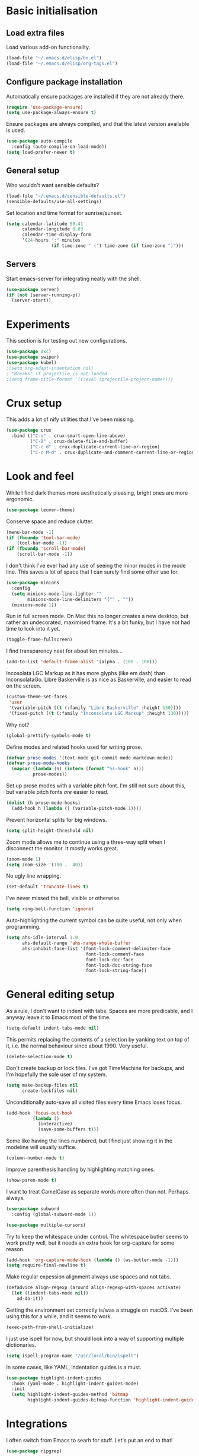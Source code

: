 * Basic initialisation
** Load extra files

Load various add-on functionality.

#+begin_src emacs-lisp
(load-file "~/.emacs.d/elisp/bn.el")
(load-file "~/.emacs.d/elisp/org-tags.el")
#+end_src

** Configure package installation

Automatically ensure packages are installed if they are not already there.

#+begin_src emacs-lisp
(require 'use-package-ensure)
(setq use-package-always-ensure t)
#+end_src

Ensure packages are always compiled, and that the latest version available is
used.

#+begin_src emacs-lisp
(use-package auto-compile
  :config (auto-compile-on-load-mode))
(setq load-prefer-newer t)
#+end_src

** General setup

Who wouldn't want sensible defaults?

#+begin_src emacs-lisp
(load-file "~/.emacs.d/sensible-defaults.el")
(sensible-defaults/use-all-settings)
#+end_src

Set location and time format for sunrise/sunset.

#+begin_src emacs-lisp
(setq calendar-latitude 59.41
      calendar-longitude 9.03
      calendar-time-display-form
      '(24-hours ":" minutes
                 (if time-zone " (") time-zone (if time-zone ")")))
#+end_src

** Servers

Start emacs-server for integrating neatly with the shell.

#+begin_src emacs-lisp
(use-package server)
(if (not (server-running-p))
  (server-start))
#+end_src

* Experiments

This section is for testing out new configurations.

#+begin_src emacs-lisp
(use-package 0xc)
(use-package swiper)
(use-package kubel)
;(setq org-adapt-indentation nil)
; "Breaks" if projectile is not loaded
;(setq frame-title-format '((:eval (projectile-project-name))))
#+end_src

* Crux setup

This adds a lot of nify utilities that I've been missing.

#+begin_src emacs-lisp
(use-package crux
  :bind (("C-o" . crux-smart-open-line-above)
         ("C-D" . crux-delete-file-and-buffer)
         ("C-c d" . crux-duplicate-current-line-or-region)
         ("C-c M-d" . crux-duplicate-and-comment-current-line-or-region)))
#+end_src

* Look and feel

While I find dark themes more aesthetically pleasing, bright ones are more
ergonomic.

#+begin_src emacs-lisp
(use-package leuven-theme)
#+end_src

Conserve space and reduce clutter.

#+begin_src emacs-lisp
(menu-bar-mode -1)
(if (fboundp 'tool-bar-mode)
    (tool-bar-mode -1))
(if (fboundp 'scroll-bar-mode)
    (scroll-bar-mode -1))
#+end_src

I don't think I've ever had any use of seeing the minor modes in the mode line.
This saves a lot of space that I can surely find some other use for.

#+begin_src emacs-lisp
(use-package minions
  :config
  (setq minions-mode-line-lighter ""
        minions-mode-line-delimiters '("" . ""))
  (minions-mode 1))
#+end_src

Run in full screen mode. On Mac this no longer creates a new desktop, but rather
an undecorated, maximised frame. It's a bit funky, but I have not had time to
look into it yet.

#+begin_src emacs-lisp
(toggle-frame-fullscreen)
#+end_src

I find transparency neat for about ten minutes...

#+begin_src emacs-lisp
(add-to-list 'default-frame-alist '(alpha . (100 . 100)))
#+end_src

Incosolata LGC Markup as it has more glyphs (like em dash) than InconsolataGo.
Libre Baskerville is as nice as Baskerville, and easier to read on the screen.

#+begin_src emacs-lisp
(custom-theme-set-faces
 'user
 '(variable-pitch ((t (:family "Libre Baskerville" :height 130))))
 '(fixed-pitch ((t (:family "Inconsolata LGC Markup" :height 130)))))
#+end_src

Why not?

#+begin_src emacs-lisp
(global-prettify-symbols-mode t)
#+end_src

Define modes and related hooks used for writing prose.

#+begin_src emacs-lisp
(defvar prose-modes '(text-mode git-commit-mode markdown-mode))
(defvar prose-mode-hooks
  (mapcar (lambda (n) (intern (format "%s-hook" n)))
          prose-modes))
#+end_src

Set up prose modes with a variable pitch font. I'm still not sure about this,
but variable pitch fonts /are/ easier to read.

#+begin_src emacs-lisp
(dolist (h prose-mode-hooks)
  (add-hook h (lambda () (variable-pitch-mode 1))))
#+end_src

Prevent horizontal splits for big windows.

#+begin_src emacs-lisp
(setq split-height-threshold nil)
#+end_src

Zoom mode allows me to continue using a three-way split when I disconnect the
monitor. It mostly works great.

#+begin_src emacs-lisp
(zoom-mode 1)
(setq zoom-size '(100 .  40))
#+end_src

No ugly line wrapping.

#+begin_src emacs-lisp
(set-default 'truncate-lines t)
#+end_src

I've never missed the bell, visible or otherwise.

#+begin_src emacs-lisp
(setq ring-bell-function 'ignore)
#+end_src

Auto-highlighting the current symbol can be quite useful, not only when
programming.

#+begin_src emacs-lisp
(setq ahs-idle-interval 1.0
      ahs-default-range 'ahs-range-whole-buffer
      ahs-inhibit-face-list '(font-lock-comment-delimiter-face
                              font-lock-comment-face
                              font-lock-doc-face
                              font-lock-doc-string-face
                              font-lock-string-face))
#+end_src

* General editing setup

As a rule, I don't want to indent with tabs. Spaces are more predicable, and I
anyway leave it to Emacs most of the time.

#+begin_src emacs-lisp
(setq-default indent-tabs-mode nil)
#+end_src

This permits replacing the contents of a selection by yanking text on top of it,
i.e. the normal behaviour since about 1990. Very useful.

#+begin_src emacs-lisp
(delete-selection-mode t)
#+end_src

Don't create backup or lock files. I've got TimeMachine for backups, and I'm
hopefully the sole user of my system.

#+begin_src emacs-lisp
(setq make-backup-files nil
      create-lockfiles nil)
#+end_src

Unconditionally auto-save all visited files every time Emacs loses focus.

#+begin_src emacs-lisp
(add-hook 'focus-out-hook
          (lambda ()
            (interactive)
            (save-some-buffers t)))
#+end_src

Some like having the lines numbered, but I find just showing it in the modeline
will usually suffice.

#+begin_src emacs-lisp
(column-number-mode t)
#+end_src

Improve parenthesis handling by highlighting matching ones.

#+begin_src emacs-lisp
(show-paren-mode t)
#+end_src

I want to treat CamelCase as separate words more often than not. Perhaps always.

#+begin_src emacs-lisp
(use-package subword
  :config (global-subword-mode 1))
#+end_src

#+begin_src emacs-lisp
(use-package multiple-cursors)
#+end_src

Try to keep the whitespace under control. The whitespace butler seems to work
pretty well, but it needs an extra hook for org-capture for some reason.

#+begin_src emacs-lisp
(add-hook 'org-capture-mode-hook (lambda () (ws-butler-mode -1)))
(setq require-final-newline t)
#+end_src

Make regular expession alignment always use spaces and not tabs.

#+begin_src emacs-lisp
(defadvice align-regexp (around align-regexp-with-spaces activate)
  (let ((indent-tabs-mode nil))
    ad-do-it))
#+end_src

Getting the environment set correctly is/was a struggle on macOS. I've been
using this for a while, and it seems to work.

#+begin_src emacs-lisp
(exec-path-from-shell-initialize)
#+end_src

I just use ispell for now, but should look into a way of supporting multiple
dictionaries.

#+begin_src emacs-lisp
(setq ispell-program-name "/usr/local/bin/ispell")
#+end_src

In some cases, like YAML, indentation guides is a must.

#+begin_src emacs-lisp
(use-package highlight-indent-guides
  :hook (yaml-mode . highlight-indent-guides-mode)
  :init
  (setq highlight-indent-guides-method 'bitmap
        highlight-indent-guides-bitmap-function 'highlight-indent-guides--bitmap-line))
#+end_src

* Integrations

I often switch from Emacs to searh  for stuff.  Let's put an end to that!

#+begin_src emacs-lisp
(use-package ripgrep)
#+end_src

Use projectile. This is quite neat in normal projects, but it's struggling in
big monorepos. Hmm.

#+begin_src emacs-lisp
(use-package projectile
  :bind (("C-c p" . projectile-command-map)))
#+end_src

It seems I'm practically living inside Emacs these days, so I might as well use
it as an entry-point for various web searches.

#+begin_src emacs-lisp
(use-package engine-mode)
(engine-mode 1)

(defengine duckduckgo
  "https://www.duckduckgo.com/?q=%s"
  :keybinding "d")

(defengine github-loltel-issue-lookup
  "https://github.com/omnicate/loltel/issues/%s"
  :keybinding "i")

(defengine github-loltel-issue-search
  "https://github.com/omnicate/loltel/issues?q=is:issue+is:open+%s"
  :keybinding "s")

(defengine github-loltel-issue-label
  "https://github.com/omnicate/loltel/issues?q=is:issue+is:open+label:%s"
  :keybinding "l")
#+end_src

Elfeed seems to be the best choice for RSS feeds today, and also supports
defining the feeds in org! I could probably point it to the roam directory and
have it pick up all the feeds based on tags, but that seems a bit extreme...

#+begin_src emacs-lisp
(use-package elfeed-org
  :init
  (setq rmh-elfeed-org-files (list "~/.emacs.d/elfeed.org"))
  :config
  (elfeed-org))
#+end_src

Pick up authentication info.

#+begin_src emacs-lisp
(setq auth-sources '("~/.authinfo"))
#+end_src

* Programming language support

** Go

This sets up Go mode with some basic support.  The jump to definition
support is extremely limited, unfortunately.

#+begin_src emacs-lisp
(use-package go-eldoc)

(use-package go-mode
  :bind (("M-." . godef-jump))
  :hook (before-save . gofmt-before-save)
  :init
  (exec-path-from-shell-copy-env "GOPATH")
  (setq go-eldoc-gocode "/Users/bn/go/bin/gocode")
  :config
  (add-hook 'go-mode-hook (lambda ()
                            (setq tab-width 4)
                            (auto-highlight-symbol-mode 1)
                            (electric-pair-mode 1)
                            (electric-indent-mode 1)
                            (subword-mode 1)
                            (yas-minor-mode 1)
                            (go-eldoc-setup))))

(use-package go-add-tags)
(use-package go-fill-struct)
(use-package go-playground)
#+end_src

** Elisp

   From what I hear paredit is passé, and Lispy is the new kid on the block, but
   I gave up and reverted  to paredit.

#+begin_src emacs-lisp
  (use-package paredit)
#+end_src

#+begin_src emacs-lisp
  (use-package rainbow-delimiters)
  (use-package eldoc)

  (add-hook 'emacs-lisp-mode-hook
            (lambda ()
              (paredit-mode 1)
              (rainbow-delimiters-mode 1)
              (eldoc-mode 1)))

  (org-babel-do-load-languages
   'org-babel-load-languages
   '((emacs-lisp . t)))
#+end_src

** Clojure

#+begin_src emacs-lisp
(use-package cider
  :ensure t)
#+end_src

** Shell

#+begin_src emacs-lisp
(add-hook 'sh-mode-hook
          (lambda ()
            (setq sh-basic-offset 2
                  sh-indentation 2)))
(add-hook 'after-save-hook
          'executable-make-buffer-file-executable-if-script-p)
#+end_src

** Graphviz

#+begin_src emacs-lisp
(use-package graphviz-dot-mode
  :init (setq graphviz-dot-view-command "xdot %s"))
#+end_src

** Haskell

#+begin_src emacs-lisp
(use-package haskell-mode)

(add-hook 'haskell-mode-hook
          (lambda ()
            (subword-mode 1)
            (electric-pair-local-mode 1)
            (haskell-doc-mode 1)))
#+end_src

** Rust

#+begin_src emacs-lisp
(use-package rust-mode)

(setq racer-cmd "~/bin/racer"
      racer-rust-src-path "~/src/thirdparty/rust/src"
      company-tooltip-align-annotations t)

(add-hook 'rust-mode-hook
          (lambda ()
            (cargo-minor-mode 1)
            (electric-pair-local-mode 1)
            (racer-mode 1)))

(add-hook 'racer-mode-hook
          (lambda ()
            (company-mode 1)))
#+end_src

** Markdown

#+begin_src emacs-lisp
(use-package markdown-mode
  :config
  (setq markdown-open-command "~/bin/mark")
  (set-face-attribute 'markdown-table-face nil :inherit 'fixed-pitch)
  (add-hook 'markdown-mode-hook (lambda () (visual-line-mode 1))))
#+end_src

** Yaml

#+begin_src emacs-lisp
(use-package yaml-mode
  :config
  (add-hook 'yaml-mode-hook
            (lambda ()
              (variable-pitch-mode -1)
              (electric-indent-mode 1))))
#+end_src

** Bazel

#+begin_src emacs-lisp
(add-to-list 'auto-mode-alist '("BUILD\\'" . bazel-mode))
#+end_src

* Helm

#+begin_src emacs-lisp
(use-package helm
  :bind (("C-h" . nil)
         ("M-x" . helm-M-x)
         ("C-x b" . helm-buffers-list)
         ("C-x M-b" . helm-recentf)
         ("C-x r b" . helm-filtered-bookmarks)
         ("C-x C-f" . helm-find-files)
         ("C-x 4 f" . find-file-other-window)
         ("C-c C-w" . org-refile)))
; I really don't get why this is needed. If it's not there, some targets, such
; as org-refile, does not seem to cause helm to be loaded/used.
(helm-mode 1)
#+end_src

#+begin_src emacs-lisp
(use-package helm-descbinds
  :after helm
  :config
  (helm-descbinds-mode 1))
#+end_src

Using Helm for projectile is great, but for some reason it barfs if I do not
bind "C-c" first.

#+begin_src emacs-lisp
(define-key global-map (kbd "C-c") (make-sparse-keymap))
(use-package helm-projectile
  :bind ("C-c p h" . helm-projectile))
#+end_src

* Key bindings

On Mac, map the command key to meta and keep the normal behaviour of
option.

#+begin_src emacs-lisp
(setq mac-command-modifier 'meta
      mac-option-modifier nil)
#+end_src

#+begin_src emacs-lisp
(use-package which-key
  :config
  (which-key-mode 1))
#+end_src

I picked up C-TAB switcing from Eclipse way back.  The reverse one is
perhaps overdoing it since I usually have no more than three buffers.

#+begin_src emacs-lisp
(global-set-key (kbd "C-<tab>")   'other-window)
(global-set-key (kbd "C-S-<tab>") 'bn/other-window-back)
(global-set-key (kbd "C-c m") 'bn/next-line-and-indent)
#+end_src

Bind a few useful functions.

#+begin_src emacs-lisp
(global-set-key (kbd "C-x \\")	    'align-regexp)
(global-set-key (kbd "C-x C-<SPC>") 'just-one-space)
#+end_src

This allows quickly jumping to words in a buffer.  Awsum!

#+begin_src emacs-lisp
(global-set-key (kbd "C-M-j") 'ace-jump-mode)
#+end_src

I still consider this a bit of an experiment...

#+begin_src emacs-lisp
(global-set-key (kbd "C-?") 'help-command)
; Find another key for this.
;(global-set-key (kbd "M-?") 'mark-paragraph)
(global-set-key (kbd "C-h") 'delete-backward-char)
(global-set-key (kbd "M-h") 'backward-kill-word)
#+end_src

The ability  to move to the next/prev occurence of the current symbol
is something I missed after using IntelliJ for a while.

#+begin_src emacs-lisp
(load-library "auto-highlight-symbol")
(define-key auto-highlight-symbol-mode-map (kbd "M-p") 'ahs-backward)
(define-key auto-highlight-symbol-mode-map (kbd "M-n") 'ahs-forward)
#+end_src

Interactive regular expressions because I find it tricky to remember
the Emacs syntax for these.

#+begin_src emacs-lisp
(define-key global-map (kbd "C-c C-r") 'vr/replace)
(define-key global-map (kbd "C-c q") 'vr/query-replace)
#+end_src

I tend to think snippets are kind of silly (why would you keep typing
the same thing?), but with Go it becomes useful...

#+begin_src emacs-lisp
(global-set-key (kbd "C-c y") 'helm-yas-complete)
#+end_src

* Org mode

Load the org-mode and do basic configuration:

- Set up global keybindings.
- Clear some local keybindings that gets in the way.
- Also switch on auto-fill-mode in order to make prose easier to write.
- Ensure tables and blocks are still in monospace.

#+begin_src emacs-lisp
(use-package org
  :ensure org-plus-contrib
  :bind (("C-c a" . org-agenda)
         ("C-c c" . org-capture)
         ("C-c l" . org-store-link)
         ("C-c C-x C-j" . org-clock-goto)
         :map org-mode-map
         ("C-c t" . org-todo)
         ("C-c M-p" . org-move-subtree-up)
         ("C-c M-n" . org-move-subtree-down)
         ("C-<tab>" . nil)
         ("M-h" . nil))
  :config
  (setq org-edit-src-content-indentation 0
        org-src-fontify-natively t
        org-src-tab-acts-natively t
        org-src-window-setup 'current-window
        org-clock-idle-time 10
        org-clock-in-switch-to-state "NEXT"
        org-clock-out-remove-zero-time-clocks t
        org-clock-out-when-done t
        org-pretty-entities t
        org-modules '(ol-w3m ol-bibtex ol-docview ol-info ol-mhe ol-habits)
        org-use-sub-superscript "{}")
  (set-face-attribute 'org-block  nil :inherit 'fixed-pitch)
  (set-face-attribute 'org-table nil :inherit 'fixed-pitch)
  (add-hook 'org-mode-hook #'auto-fill-mode 1))
#+end_src

Set up fast selection for tags. Lots of them! Lowercase characters are for
categories, uppercase for contexts, including people. I could perhaps switch to
digits for contexts if clashes become a problem..

#+begin_src emacs-lisp
(setq org-tag-alist '(("admin" . ?a)
                      ("emacs" . ?e)
                      ("integrators" . ?i)
                      ("mdg" . ?m)
                      ("org" . ?o)
                      ("read" . ?r)
                      (:newline)
                      ("easy" . ?z)
                      ("hard" . ?h)
                      (:newline)
                      ("@home" . ?H)
                      ("@office" . ?O)
                      ("@standup" . ?S)
                      ("@tlf" . ?T)))
#+end_src

Properties that should be set across the board.

#+begin_src emacs-lisp
(setq org-global-properties
      '(("Effort_ALL" . "0:10 0:30 1:00 2:00 4:00 7:00")))
#+end_src

For the column view, I'd like to see the basics as compact as possible.

#+begin_src emacs-lisp
(setq org-columns-default-format
      "%40ITEM(Task) %9TODO(State) %6Effort(Effort){:} %6CLOCKSUM(Sum) %ALLTAGS(Tags)")
#+end_src

This allows me to quickly rifle through org files. The only issue I have with it
is that I want /more/, but it's rather slow on big directory trees.

#+begin_src emacs-lisp
(use-package helm-org-rifle
  :bind (("C-c r" . helm-org-rifle)
         ("C-c R" . helm-org-rifle-agenda-files)))
#+end_src

** Some basic settings.

   I keep most of the stuff in my stuff repository. For now fleeting notes are
   recorded in an Inbox, which is a relic from an older GTD structure. Items are
   archived in datetrees in the Archive directory.

#+begin_src emacs-lisp
(setq org-directory "~/Repository"
      org-default-notes-file "~/Repository/Inbox.org"
      org-archive-location "Archive/closed.org_archive::datetree/"
      org-stuck-projects '("/+PROJ" ("NEXT" "TODO") ("@buy") "")
      org-agenda-restore-windows-after-quit t
      org-agenda-window-setup 'current-window
      org-log-done t)
#+end_src

Basic GTD-like keywords. I like recording notes, so prompt for an explanation
when changing to WAITING or CANCELLED. This is also used for sort order.

#+begin_src emacs-lisp
(setq org-todo-keywords '((sequence "NEXT(n)" "TODO(t)" "PROJ(p)" "INACTIVE(i)"
                                    "SOMEDAY(s)" "WAITING(w@)"
                                    "|" "DONE(d)" "CANCELLED(c@)")))
#+end_src

Emacs Lisp is a popular source language, so give it  its own key. As both "e"
and "E" are taken, it will have to live under "m".

#+begin_src emacs-lisp
(add-to-list 'org-structure-template-alist
             '("m" . "src emacs-lisp"))
#+end_src

Exporting to Slack allows me to edit the message in e.g. an org-mode note.

#+begin_src emacs-lisp
(use-package ox-slack)
#+end_src

#+begin_src emacs-lisp
(use-package org-superstar
  :init
  (add-hook 'org-mode-hook 'org-superstar-mode))
#+end_src

** Pomodoro

#+begin_src emacs-lisp
(use-package org-pomodoro
  :init (setq org-pomodoro-length 20))
#+end_src

** Contacts

It's easy to just stuff contacts into some random address book (GMail, your
phone, ...), but let's take a step back: Contacts are /people/ that you deal
with. Many of them you will deal with for years or decades. They should not just
be thrown into an address book as an afterthought.

#+begin_src emacs-lisp
(use-package org-contacts
   :ensure nil
   :after org
   :custom (org-contacts-files '("~/Repository/People/Contacts.org")))
#+end_src

** Bookmarks

#+begin_src emacs-lisp
(use-package org-cliplink
  :bind (:map org-mode-map
              ("C-c L" . org-cliplink)))
#+end_src

** Agenda setup

This is has been changing a lot, but the current idea is that I want to fetch
tasks from:

- Calendars, to show in the weekly agenda view.
- My projects repository, which is kind of legacy.
- Everything inside the interests and roles contexts.
   
#+begin_src emacs-lisp
(setq org-agenda-files
      (append
       `("~/.emacs.d/calendars"
         "~/Repository"
         "~/Interests"
         ,@(bn/agenda-files-recursively "~/Roles"))))
#+end_src

The agenda has views for the inbox, all my next actions, and all my projects.
But I'm planning to incorporate all of this information in one view, currently
dubbed "review".

#+begin_src emacs-lisp
(setq org-agenda-custom-commands
      `(("i" "Inbox"
         ((todo "NEXT"
                ((org-agenda-files (list "~/Repository/Inbox.org"))))))
        ("n" "Next actions" todo "NEXT")
        ("p" "Projects" todo "PROJ")
        ("r" "Review"
         ((agenda)
          (todo "PROJ"
                ((org-agenda-overriding-header "Active projects:")))
          ,bn/org-agenda--active-projects))))
#+end_src

** Capture and refile

Capture templates. NEXT is used for tasks I can start working on right away,
while TODO are effectively blocked. PROJ is for longer lived tasks with
sub-tasks. These are treated separately in weekly and daily reviews. MEETING is
used to record meetings, but I don't use it very often, so it's a candidate for
removal.

I use Diary to make a quick summary of the day, or when I have completed
significant tasks. Contacts is for recording new contacts, but it's mostly
experimental. Then there are templates for recurring meetings/standups that I
use for recording the outcome of these, and for tracking the time spent.

#+begin_src emacs-lisp
(setq org-capture-templates
      `(("n" "NEXT" entry (file org-default-notes-file)
         "* NEXT %i%?")
        ("t" "TODO" entry (file org-default-notes-file)
         "* TODO %i%?")
        ("p" "PROJ" entry (file org-default-notes-file)
         (file "~/.emacs.d/templates/project-capture.txt"))
        ("m" "Meeting" entry (file+datetree "~/Roles/TechLeadWG2/Meetings.org")
         "* NEXT %? :meeting:\n%U" :clock-in t :clock-resume t)
        ("d" "Diary" entry (file+datetree "~/Repository/Timeline/Diary.org")
         "* %?\n%U\n" :clock-in t :clock-resume t)
        ("c" "Contacts" entry (file ,(car (org-contacts-files)))
         (file "~/.emacs.d/templates/contacts-capture.txt"))
        ("s" "Standup" item
         (file+olp+datetree "~/Roles/TechLeadWG2/Recurring.org" "Standups")
         "%?\n" :clock-in t :clock-resume t)
        ("l" "Tech lead sync" item
         (file+olp+datetree "~/Roles/TechLeadWG2/Recurring.org" "Tech lead syncs")
         "%?\n" :clock-in t :clock-resume t)
        ("b" "Bookmark" entry (file "~/Bookmarks.org")
         "* %(org-cliplink-capture)\n%?" :empty-lines 1)))
#+end_src

I've dumbed down the refiling targets to just consider all the agenda files at
level one.

#+begin_src emacs-lisp
(setq org-refile-targets '((nil :maxlevel . 5)
                           (org-agenda-files :maxlevel . 2)))
#+end_src

** Roam

 Let's try to use the new Repository structure for org-roam. An alternative
 would have been to store it as a Context, but it's probably more of a cross
 context thing.

#+begin_src emacs-lisp
(setq org-roam-directory "~/Repository/Roam")
#+end_src

 Start org-roam and bind the most useful functions behind the ~C-c n~ prefix.

#+begin_src emacs-lisp
(use-package org-roam
    :ensure t
    :bind (("C-c n f" . org-roam-find-file)
           :map org-roam-mode-map
           (("C-c n l" . org-roam)
            ("C-c n g" . org-roam-graph)
            ("C-c n t a" . org-roam-tag-add)
            ("C-c n t d" . org-roam-tag-delete))
           :map org-mode-map
           (("C-c n i" . org-roam-insert)
            ("C-c n I" . org-roam-insert-immediate)))
    :hook (after-init . org-roam-mode)
    :init
    (make-directory org-roam-directory t)
    :config
    (setq org-roam-completion-system 'helm))
 #+end_src

 Also set up org-journal with org-roam for fleeting notes, i.e. notes
 that are not connected to a particular project.

#+begin_src emacs-lisp
(use-package org-journal
  :bind
  ("C-c n j" . org-journal-new-entry)
  :init
  (setq org-journal-file-type 'weekly
        org-journal-dir org-roam-directory
        org-journal-date-prefix "* "
        org-journal-file-header "#+title: %Y journal, week %V\n"
        org-journal-file-format "%Y-%V.org"
        org-journal-date-format "%A, %d %B %Y"
        org-journal-carryover-items ""))
 #+end_src
 
This is an attempt to set up org-roam-bibtex and friends in a way I understand.
The goal is to be able to insert cite-links using helm completion, both in
org-roam notes and elsewhere. The cited documents should be kept on disk
possibly managed by Zotero. The bibtex itself is less important.

Separates bibliograpgical notes from other notes, and provides
~orb-find-non-ref-file~ as an alternative to ~org-roam-find-file~ that ignores
bibliograpgical notes.

The setup was originally  based on Ian Jones' [[https://www.ianjones.us/org-roam-bibtex][Org Roam Bibtex]], and then
rewritten based on the guide  by [[https://rgoswami.me/posts/org-note-workflow/][rgoswami]]. It kinda works, but I still can't
make notes in epub documents.

This is the bibliography in BibTeX format, maintained using Zotero.

#+begin_src emacs-lisp
(setq zot-bib "~/Repository/Bibliography/Master.bib")
#+end_src

I use helm-bibtex to navigate the bibliograpgy in order to add citations, edit
notes and so on.

#+begin_src emacs-lisp
(use-package helm-bibtex
  :init
  (setq bibtex-completion-bibliography zot-bib
        bibtex-completion-library-path "~/Repository/Bibliography/bibtex-pdfs"
        bibtex-completion-notes-path org-roam-directory
        bibtex-completion-pdf-field "file"
        bibtex-completion-pdf-open-function
        (lambda (path)
          (start-process "open" "*open*" "open" path))))
#+end_src

Hmm.. I'm sure org-ref is super-important, but in my setup it's kind of hidden
behind helm-bibtex and org-roam-bibtex.

#+begin_src emacs-lisp
(use-package org-ref
  :init
  (setq org-ref-default-bibliography (list zot-bib)
        org-ref-pdf-directory "~/Repository/Bibliography/bibtex-pdfs/"
        org-ref-get-pdf-filename-function 'org-ref-get-pdf-filename-helm-bibtex
        org-ref-notes-directory org-roam-directory
        org-ref-notes-function 'orb-edit-notes))
#+end_src

This stitches together helm-bibtex, org-ref, and org-roam, enabling literature
notes in the org-roam directory.

#+begin_src emacs-lisp
(use-package org-roam-bibtex
  :after org-roam
  :hook (org-roam-mode . org-roam-bibtex-mode)
  :init
  (setq orb-note-actions-frontend 'helm
        orb-preformat-keywords '("citekey" "date" "type" "pdf?" "note?" "author"
                                 "langid" "file" "author-or-editor-abbrev"
                                 "title" "shorttitle")
        orb-templates
        '(("r" "reference" plain (function org-roam-capture--get-point)
           (file "~/.emacs.d/templates/orb-note.txt")
           :file-name "${citekey}"
           :head "#+TITLE: ${shorttitle}\n"
           :unnarrowed t)))
  :bind (:map org-mode-map
         (("C-c n a" . orb-note-actions))))

(use-package org-noter
  :after (org pdf-view nov)
  :bind (:map org-noter-doc-mode-map
         (("M-i" . zp/org-noter-insert-precise-note-dwim)))
  :init
  (setq org-noter-always-create-frame nil
        org-noter-notes-search-path (list org-roam-directory)
        org-noter-notes-window-location 'horizontal-split
        org-noter-doc-split-percentage '(0.7 . 0.3)))

;; Move these to a separate "Media" section
(use-package pdf-tools
  :mode ("\\.pdf\\'" . pdf-view-mode)
  :demand
  :config
  (pdf-tools-install :no-query))

(use-package org-pdftools
  :hook (org-load . org-pdftools-setup-link))

(use-package nov
  :mode ("\\.\\(epub\\|mobi\\)\\'" . nov-mode))

(use-package org-noter-pdftools
  :after org-noter
  :config
  (with-eval-after-load 'pdf-annot
    (add-hook 'pdf-annot-activate-handler-functions #'org-noter-pdftools-jump-to-note)))
#+end_src

* Version control

Bind magit to ~C-x g~, and unbind ~C-<tab>~ since it's used for switching
buffers.

#+begin_src emacs-lisp
(use-package magit
  :bind (("C-x g" . magit)
         :map magit-mode-map
         ("C-<tab>" . nil))
  :init (setq magit-git-executable "/usr/local/bin/git"))
#+end_src

Forge hooks into magit and provides access to GitHub. It's quite slow on our
huge monorepo at work, but reducing the topic list limit seems to help.

#+begin_src emacs-lisp
(use-package forge
  :after magit
  :init
  (setq forge-topic-list-limit '(30 .  3)))
#+end_src

It is neat if not terribly useful to see the changes since last commit in the
buffer margin.

#+begin_src emacs-lisp
(use-package diff-hl
  :config
  (add-hook 'prog-mode-hook 'turn-on-diff-hl-mode)
  (add-hook 'vc-dir-mode-hook 'turn-on-diff-hl-mode))
#+end_src
